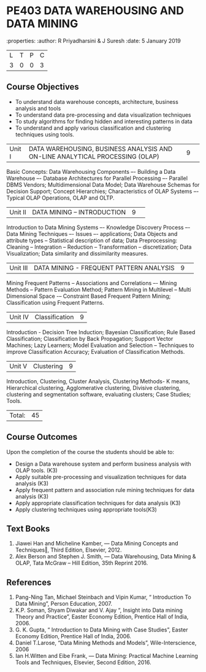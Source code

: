 * PE403 DATA WAREHOUSING AND DATA MINING
:properties:
:author: R Priyadharsini & J Suresh
:date: 5 January 2019

|L|T|P|C|
|3|0|0|3|

** Course Objectives
- To understand data warehouse concepts, architecture, business analysis and tools
- To understand data pre-processing and data visualization techniques
- To study algorithms for finding hidden and interesting patterns in data
- To understand and apply various classification and clustering techniques using tools.

|Unit I|DATA WAREHOUSING, BUSINESS ANALYSIS AND ON-LINE ANALYTICAL  PROCESSING (OLAP) |9| 
Basic Concepts: Data Warehousing Components –- Building a Data Warehouse –- Database Architectures for Parallel Processing –- Parallel DBMS Vendors; Multidimensional Data Model; Data Warehouse Schemas for Decision Support; Concept Hierarchies; Characteristics of OLAP Systems –- Typical OLAP Operations, OLAP and OLTP.

|Unit II|DATA MINING – INTRODUCTION|9| 
Introduction to Data Mining Systems –- Knowledge Discovery Process –- Data Mining Techniques –- Issues –- applications; Data Objects and attribute types -- Statistical description of data; Data Preprocessing: Cleaning -- Integration -- Reduction -- Transformation -- discretization; Data Visualization; Data similarity and dissimilarity measures.

|Unit III|DATA MINING - FREQUENT PATTERN ANALYSIS|9| 
Mining Frequent Patterns -- Associations and Correlations –- Mining Methods -- Pattern Evaluation Method; Pattern Mining in Multilevel -- Multi Dimensional Space -– Constraint Based Frequent Pattern Mining; Classification using Frequent Patterns.

|Unit IV |Classification|9|
Introduction - Decision Tree Induction; Bayesian Classification; Rule Based Classification; Classification by Back Propagation; Support Vector Machines; Lazy Learners; Model Evaluation and Selection – Techniques to improve Classification Accuracy; Evaluation of Classification Methods.

|Unit V| Clustering |9|
Introduction, Clustering, Cluster Analysis, Clustering Methods- K means, Hierarchical clustering, Agglomerative clustering, Divisive clustering, clustering and segmentation software, evaluating clusters; Case Studies; Tools.

|Total:|45|

** Course Outcomes
Upon the completion of the course the students should be able to: 
-	Design a Data warehouse system and perform business analysis with OLAP tools. (K3)
- Apply suitable pre-processing and visualization techniques for data analysis (K3)
-	Apply frequent pattern and association rule mining techniques for data analysis (K3)
-	Apply appropriate classification techniques for data analysis (K3)
- Apply clustering techniques using appropriate tools(K3)

** Text Books
1. Jiawei Han and Micheline Kamber, ― Data Mining Concepts and Techniques‖, Third Edition, Elsevier, 2012.
2. Alex  Berson  and  Stephen  J. Smith,  ― Data  Warehousing,  Data  Mining  &  OLAP, Tata McGraw – Hill Edition, 35th Reprint 2016.

** References
1. Pang-Ning Tan, Michael Steinbach and Vipin Kumar, “ Introduction To Data Mining”, Person Education, 2007.
2. K.P. Soman, Shyam Diwakar and V. Ajay “, Insight into Data mining Theory and Practice”, Easter Economy Edition, Prentice Hall of India, 2006.
3. G. K. Gupta, “ Introduction to Data Mining with Case Studies”, Easter Economy Edition, Prentice Hall of India, 2006.
4. Daniel T.Larose, “Data Mining Methods and Models”, Wile-Interscience, 2006
5. Ian H.Witten and Eibe Frank, ― Data Mining: Practical Machine Learning Tools and Techniques, Elsevier, Second Edition, 2016.


